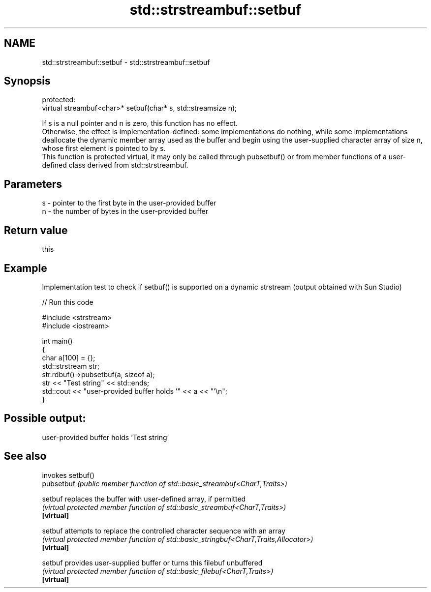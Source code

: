 .TH std::strstreambuf::setbuf 3 "2020.03.24" "http://cppreference.com" "C++ Standard Libary"
.SH NAME
std::strstreambuf::setbuf \- std::strstreambuf::setbuf

.SH Synopsis

  protected:
  virtual streambuf<char>* setbuf(char* s, std::streamsize n);

  If s is a null pointer and n is zero, this function has no effect.
  Otherwise, the effect is implementation-defined: some implementations do nothing, while some implementations deallocate the dynamic member array used as the buffer and begin using the user-supplied character array of size n, whose first element is pointed to by s.
  This function is protected virtual, it may only be called through pubsetbuf() or from member functions of a user-defined class derived from std::strstreambuf.

.SH Parameters


  s - pointer to the first byte in the user-provided buffer
  n - the number of bytes in the user-provided buffer


.SH Return value

  this

.SH Example

  Implementation test to check if setbuf() is supported on a dynamic strstream (output obtained with Sun Studio)
  
// Run this code

    #include <strstream>
    #include <iostream>

    int main()
    {
        char a[100] = {};
        std::strstream str;
        str.rdbuf()->pubsetbuf(a, sizeof a);
        str << "Test string" << std::ends;
        std::cout << "user-provided buffer holds '" << a << "'\\n";
    }

.SH Possible output:

    user-provided buffer holds 'Test string'


.SH See also


            invokes setbuf()
  pubsetbuf \fI(public member function of std::basic_streambuf<CharT,Traits>)\fP

  setbuf    replaces the buffer with user-defined array, if permitted
            \fI(virtual protected member function of std::basic_streambuf<CharT,Traits>)\fP
  \fB[virtual]\fP

  setbuf    attempts to replace the controlled character sequence with an array
            \fI(virtual protected member function of std::basic_stringbuf<CharT,Traits,Allocator>)\fP
  \fB[virtual]\fP

  setbuf    provides user-supplied buffer or turns this filebuf unbuffered
            \fI(virtual protected member function of std::basic_filebuf<CharT,Traits>)\fP
  \fB[virtual]\fP




